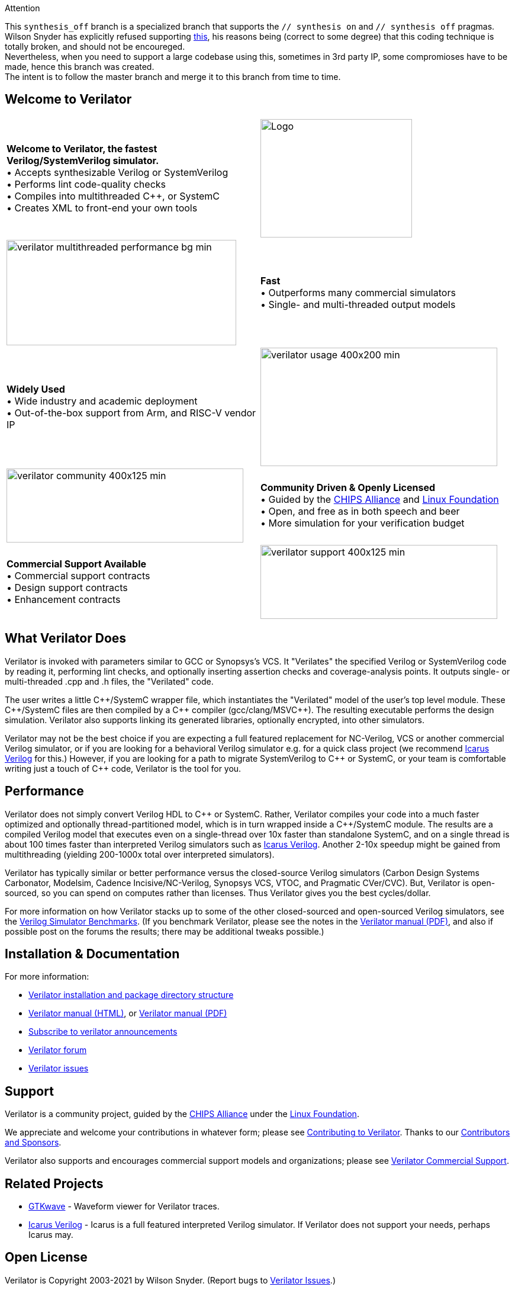 // Github doesn't render images unless absolute URL
:!toc:

ifdef::env-github[]
image:https://img.shields.io/badge/License-LGPL%20v3-blue.svg[license LGPLv3,link=https://www.gnu.org/licenses/lgpl-3.0]
image:https://img.shields.io/badge/License-Artistic%202.0-0298c3.svg[license Artistic-2.0,link=https://opensource.org/licenses/Artistic-2.0]
image:https://api.codacy.com/project/badge/Grade/fa78caa433c84a4ab9049c43e9debc6f[Code Quality,link=https://www.codacy.com/gh/verilator/verilator]
image:https://codecov.io/gh/verilator/verilator/branch/master/graph/badge.svg[Coverage,link=https://codecov.io/gh/verilator/verilator]
image:https://github.com/verilator/verilator/workflows/build/badge.svg[Build Status (GitHub),link=https://github.com/verilator/verilator/actions?query=workflow%3Abuild]
endif::[]

ifdef::env-github[]
:link_verilator_contributing: link:docs/CONTRIBUTING.adoc
:link_verilator_install: link:docs/install.adoc
endif::[]
ifndef::env-github[]
:link_verilator_contributing: https://github.com/verilator/verilator/blob/master/docs/CONTRIBUTING.adoc
:link_verilator_install: https://verilator.org/install
endif::[]
:link_verilator_commercial_support: https://verilator.org/verilator_commercial_support

.Attention
****
This ``synthesis_off`` branch is a specialized branch that supports the ``// synthesis on`` and ``// synthesis off`` pragmas. +
Wilson Snyder has explicitly refused supporting https://github.com/verilator/verilator/issues/24[this], his reasons being (correct to some degree)
that this coding technique is totally broken, and should not be encoureged. +
Nevertheless, when you need to support a large codebase using this, sometimes in 3rd party IP,
some compromioses have to be made, hence this branch was created. +
The intent is to follow the master branch and merge it to this branch from time to time.
****

== Welcome to Verilator

[cols="a,a",indent=0,frame="none",grid="rows"]
|===
^.^| *Welcome to Verilator, the fastest Verilog/SystemVerilog simulator.*
+++ <br/> +++ &bullet; Accepts synthesizable Verilog or SystemVerilog
+++ <br/> +++ &bullet; Performs lint code-quality checks
+++ <br/> +++ &bullet; Compiles into multithreaded {cpp}, or SystemC
+++ <br/> +++ &bullet; Creates XML to front-end your own tools
<.^|image:https://www.veripool.org/img/verilator_256_200_min.png[Logo,256,200]

>.^|image:https://www.veripool.org/img/verilator_multithreaded_performance_bg-min.png[,388,178]
^.^| *Fast*
+++ <br/> +++ &bullet; Outperforms many commercial simulators
+++ <br/> +++ &bullet; Single- and multi-threaded output models

^.^| *Widely Used*
+++ <br/> +++ &bullet; Wide industry and academic deployment
+++ <br/> +++ &bullet; Out-of-the-box support from Arm, and RISC-V vendor IP
<.^|image:https://www.veripool.org/img/verilator_usage_400x200-min.png[,400,200]

>.^|image:https://www.veripool.org/img/verilator_community_400x125-min.png[,400,125]
^.^| *Community Driven & Openly Licensed*
+++ <br/> +++ &bullet; Guided by the https://chipsalliance.org/[CHIPS Alliance] and https://www.linuxfoundation.org/[Linux Foundation]
+++ <br/> +++ &bullet; Open, and free as in both speech and beer
+++ <br/> +++ &bullet; More simulation for your verification budget

^.^| *Commercial Support Available*
+++ <br/> +++ &bullet; Commercial support contracts
+++ <br/> +++ &bullet; Design support contracts
+++ <br/> +++ &bullet; Enhancement contracts
<.^|image:https://www.veripool.org/img/verilator_support_400x125-min.png[,400,125]

|===

== What Verilator Does

Verilator is invoked with parameters similar to GCC or Synopsys's VCS.  It
"Verilates" the specified Verilog or SystemVerilog code by
reading it, performing lint checks, and optionally inserting assertion
checks and coverage-analysis points.  It outputs single- or multi-threaded
.cpp and .h files, the "Verilated" code.

The user writes a little {cpp}/SystemC wrapper file, which instantiates the
"Verilated" model of the user's top level module.  These {cpp}/SystemC
files are then compiled by a {cpp} compiler (gcc/clang/MSVC++).  The
resulting executable performs the design simulation.  Verilator also
supports linking its generated libraries, optionally encrypted, into other
simulators.

Verilator may not be the best choice if you are expecting a full featured
replacement for NC-Verilog, VCS or another commercial Verilog simulator, or
if you are looking for a behavioral Verilog simulator e.g. for a quick
class project (we recommend http://iverilog.icarus.com[Icarus Verilog] for
this.)  However, if you are looking for a path to migrate SystemVerilog to
{cpp} or SystemC, or your team is comfortable writing just a touch of {cpp}
code, Verilator is the tool for you.

== Performance

Verilator does not simply convert Verilog HDL to {cpp} or SystemC.  Rather,
Verilator compiles your code into a much faster optimized and optionally
thread-partitioned model, which is in turn wrapped inside a
{cpp}/SystemC module.  The results are a compiled
Verilog model that executes even on a single-thread over 10x faster than
standalone SystemC, and on a single thread is about 100 times faster than
interpreted Verilog simulators such as http://iverilog.icarus.com[Icarus
Verilog]. Another 2-10x speedup might be gained from multithreading
(yielding 200-1000x total over interpreted simulators).

Verilator has typically similar or better performance versus the
closed-source Verilog simulators (Carbon Design Systems Carbonator,
Modelsim, Cadence Incisive/NC-Verilog, Synopsys VCS, VTOC, and Pragmatic
CVer/CVC). But, Verilator is open-sourced, so you can spend on computes
rather than licenses. Thus Verilator gives you the best cycles/dollar.

For more information on how Verilator stacks up to some of the other
closed-sourced and open-sourced Verilog simulators, see the
https://www.veripool.org/verilog_sim_benchmarks.html[Verilog Simulator
Benchmarks].  (If you benchmark Verilator, please see the notes in the
https://verilator.org/verilator_doc.pdf[Verilator manual (PDF)], and also
if possible post on the forums the results; there may be additional tweaks
possible.)

== Installation & Documentation

For more information:

* {link_verilator_install}[Verilator installation and package directory
  structure]

* https://verilator.org/verilator_doc.html[Verilator manual (HTML)],
or https://verilator.org/verilator_doc.pdf[Verilator manual (PDF)]

* https://github.com/verilator/verilator-announce[Subscribe to verilator announcements]

* https://verilator.org/forum[Verilator forum]

* https://verilator.org/issues[Verilator issues]

== Support

Verilator is a community project, guided by the
https://chipsalliance.org/[CHIPS Alliance] under the
https://www.linuxfoundation.org/[Linux Foundation].

We appreciate and welcome your contributions in whatever form; please see
{link_verilator_contributing}[Contributing to Verilator].  Thanks to our
https://verilator.org/verilator_doc.html#CONTRIBUTORS[Contributors and
Sponsors].

Verilator also supports and encourages commercial support models and
organizations; please see {link_verilator_commercial_support}[Verilator
Commercial Support].

== Related Projects

* http://gtkwave.sourceforge.net/[GTKwave] - Waveform viewer for Verilator
traces.

* http://iverilog.icarus.com[Icarus Verilog] - Icarus is a full featured
interpreted Verilog simulator. If Verilator does not support your needs,
perhaps Icarus may.

== Open License

Verilator is Copyright 2003-2021 by Wilson Snyder.  (Report bugs to
https://verilator.org/issues[Verilator Issues].)

Verilator is free software; you can redistribute it and/or modify it under
the terms of either the GNU Lesser General Public License Version 3 or the
Perl Artistic License Version 2.0.  See the documentation for more
details.
